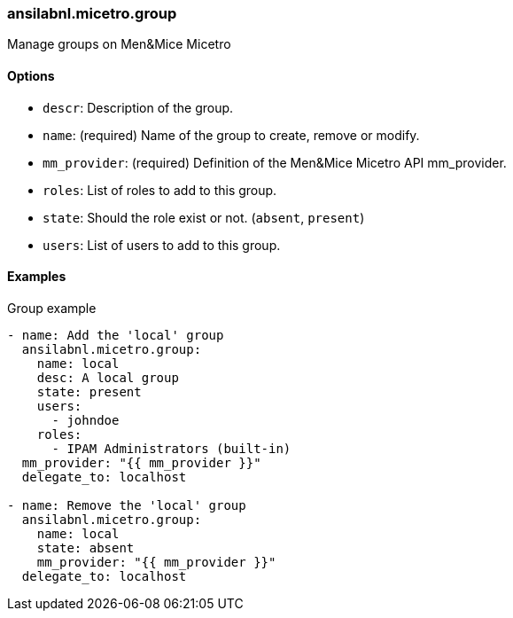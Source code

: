 [#_group]
=== ansilabnl.micetro.group

Manage groups on Men&Mice Micetro

==== Options

- `descr`: Description of the group.
- `name`: (required) Name of the group to create, remove or modify.
- `mm_provider`: (required) Definition of the Men&Mice Micetro API mm_provider.
- `roles`: List of roles to add to this group.
- `state`: Should the role exist or not. (`absent`, `present`)
- `users`: List of users to add to this group.

==== Examples

.Group example
[source,yaml]
----
- name: Add the 'local' group
  ansilabnl.micetro.group:
    name: local
    desc: A local group
    state: present
    users:
      - johndoe
    roles:
      - IPAM Administrators (built-in)
  mm_provider: "{{ mm_provider }}"
  delegate_to: localhost

- name: Remove the 'local' group
  ansilabnl.micetro.group:
    name: local
    state: absent
    mm_provider: "{{ mm_provider }}"
  delegate_to: localhost
----
